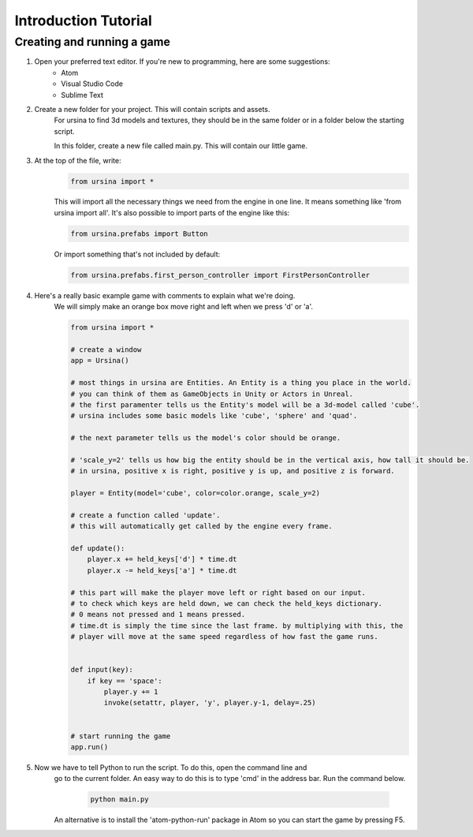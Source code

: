 Introduction Tutorial
======================

****************************
Creating and running a game
****************************

1. Open your preferred text editor. If you're new to programming, here are some suggestions:
    * Atom
    * Visual Studio Code
    * Sublime Text


2. Create a new folder for your project. This will contain scripts and assets.
    For ursina to find 3d models and textures, they should be in the same folder or in
    a folder below the starting script.

    In this folder, create a new file called main.py. This will contain our little game.


3. At the top of the file, write:
    .. code-block:: python

        from ursina import *
    
    
    This will import all the necessary things we need from the engine in one line.
    It means something like 'from ursina import all'. It's also possible to import parts of the engine
    like this:

    .. code-block:: python
    
        from ursina.prefabs import Button
    

    Or import something that's not included by default:
    
    .. code-block:: python

        from ursina.prefabs.first_person_controller import FirstPersonController
    


4. Here's a really basic example game with comments to explain what we're doing.
    We will simply make an orange box move right and left when we press 'd' or 'a'.

    .. code-block:: python

        from ursina import *

        # create a window
        app = Ursina()

        # most things in ursina are Entities. An Entity is a thing you place in the world.
        # you can think of them as GameObjects in Unity or Actors in Unreal.
        # the first paramenter tells us the Entity's model will be a 3d-model called 'cube'.
        # ursina includes some basic models like 'cube', 'sphere' and 'quad'.

        # the next parameter tells us the model's color should be orange.

        # 'scale_y=2' tells us how big the entity should be in the vertical axis, how tall it should be.
        # in ursina, positive x is right, positive y is up, and positive z is forward.

        player = Entity(model='cube', color=color.orange, scale_y=2)

        # create a function called 'update'.
        # this will automatically get called by the engine every frame.

        def update():
            player.x += held_keys['d'] * time.dt
            player.x -= held_keys['a'] * time.dt

        # this part will make the player move left or right based on our input.
        # to check which keys are held down, we can check the held_keys dictionary.
        # 0 means not pressed and 1 means pressed.
        # time.dt is simply the time since the last frame. by multiplying with this, the
        # player will move at the same speed regardless of how fast the game runs.


        def input(key):
            if key == 'space':
                player.y += 1
                invoke(setattr, player, 'y', player.y-1, delay=.25)


        # start running the game
        app.run()



5. Now we have to tell Python to run the script. To do this, open the command line and
    go to the current folder. An easy way to do this is to type 'cmd' in the address bar.
    Run the command below.

     .. code-block:: python

        python main.py
     

    An alternative is to install the 'atom-python-run' package in Atom so you can start
    the game by pressing F5.
